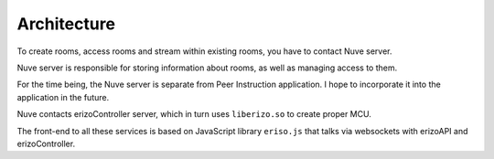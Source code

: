 Architecture
============

To create rooms, access rooms and stream within existing rooms, you have to
contact Nuve server.

Nuve server is responsible for storing information about rooms, as well as
managing access to them.

For the time being, the Nuve server is separate from Peer Instruction
application.  I hope to incorporate it into the application in the future.

Nuve contacts erizoController server, which in turn uses ``liberizo.so`` to
create proper MCU.

The front-end to all these services is based on JavaScript library ``eriso.js``
that talks via websockets with erizoAPI and erizoController.
